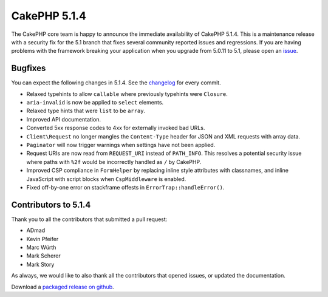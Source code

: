 CakePHP 5.1.4
==============

The CakePHP core team is happy to announce the immediate availability of CakePHP
5.1.4. This is a maintenance release with a security fix for the 5.1 branch that fixes several
community reported issues and regressions. If you are having problems with the framework
breaking your application when you upgrade from 5.0.11 to 5.1, please open an
`issue <https://github.com/cakephp/cakephp/issues/new?template=bug_report.yml>`_.

Bugfixes
--------

You can expect the following changes in 5.1.4. See the `changelog
<https://github.com/cakephp/cakephp/compare/5.1.2...5.1.4>`_ for every commit.

- Relaxed typehints to allow ``callable`` where previously typehints were
  ``Closure``.
- ``aria-invalid`` is now be applied to ``select`` elements.
- Relaxed type hints that were ``list`` to be ``array``.
- Improved API documentation.
- Converted 5xx response codes to 4xx for externally invoked bad URLs.
- ``Client\Request`` no longer mangles the ``Content-Type`` header for JSON
  and XML requests with array data.
- ``Paginator`` will now trigger warnings when settings have not been applied.
- Request URIs are now read from ``REQUEST_URI`` instead of ``PATH_INFO``. This
  resolves a potential security issue where paths with ``%2f`` would be
  incorrectly handled as ``/`` by CakePHP.
- Improved CSP compliance in ``FormHelper`` by replacing inline style attributes
  with classnames, and inline JavaScript with script blocks when
  ``CspMiddleware`` is enabled.
- Fixed off-by-one error on stackframe offests in ``ErrorTrap::handleError()``.

Contributors to 5.1.4
----------------------

Thank you to all the contributors that submitted a pull request:

* ADmad
* Kevin Pfeifer
* Marc Würth
* Mark Scherer
* Mark Story

As always, we would like to also thank all the contributors that opened issues,
or updated the documentation.

Download a `packaged release on github
<https://github.com/cakephp/cakephp/releases>`_.

.. author:: markstory
.. categories:: release, news
.. tags:: release, news, security
